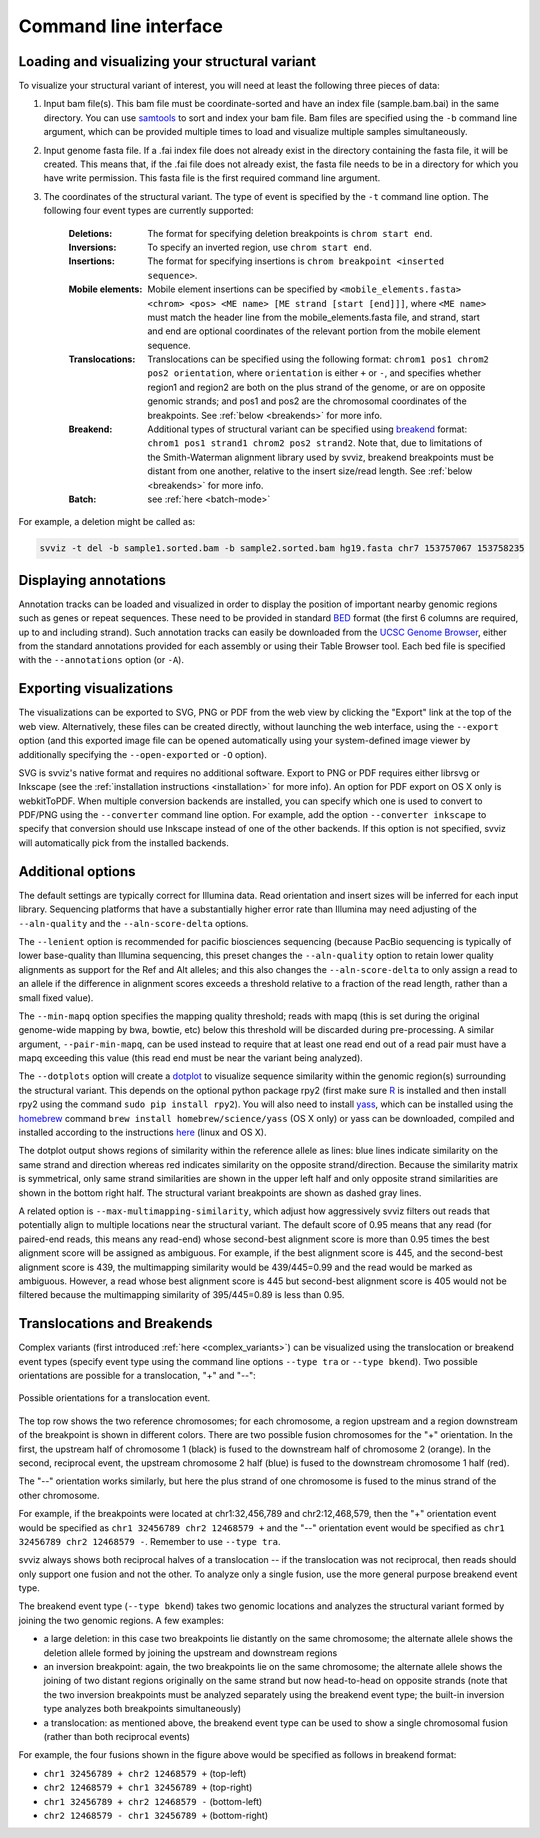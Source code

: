 Command line interface
======================

Loading and visualizing your structural variant
-----------------------------------------------

To visualize your structural variant of interest, you will need at least the following three pieces of data:

1. Input bam file(s). This bam file must be coordinate-sorted and have an index file (sample.bam.bai) in the same directory. You can use `samtools <http://www.htslib.org/download>`_ to sort and index your bam file. Bam files are specified using the ``-b`` command line argument, which can be provided multiple times to load and visualize multiple samples simultaneously.
2. Input genome fasta file. If a .fai index file does not already exist in the directory containing the fasta file, it will be created. This means that, if the .fai file does not already exist, the fasta file needs to be in a directory for which you have write permission. This fasta file is the first required command line argument.
3. The coordinates of the structural variant. The type of event is specified by the ``-t`` command line option. The following four event types are currently supported:
    
    :Deletions: The format for specifying deletion breakpoints is ``chrom start end``.
    :Inversions: To specify an inverted region, use ``chrom start end``.
    :Insertions: The format for specifying insertions is ``chrom breakpoint <inserted sequence>``.
    :Mobile elements: Mobile element insertions can be specified by ``<mobile_elements.fasta> <chrom> <pos> <ME name> [ME strand [start [end]]]``, where ``<ME name>`` must match the header line from the mobile_elements.fasta file, and strand, start and end are optional coordinates of the relevant portion from the mobile element sequence.
    :Translocations: Translocations can be specified using the following format: ``chrom1 pos1 chrom2 pos2 orientation``, where ``orientation`` is either ``+`` or ``-``, and specifies whether region1 and region2 are both on the plus strand of the genome, or are on opposite genomic strands; and pos1 and pos2 are the chromosomal coordinates of the breakpoints. See :ref:`below <breakends>` for more info.
    :Breakend: Additional types of structural variant can be specified using `breakend <http://samtools.github.io/hts-specs/VCFv4.2.pdf>`_ format: ``chrom1 pos1 strand1 chrom2 pos2 strand2``. Note that, due to limitations of the Smith-Waterman alignment library used by svviz, breakend breakpoints must be distant from one another, relative to the insert size/read length. See :ref:`below <breakends>` for more info.
    :Batch: see :ref:`here <batch-mode>`

For example, a deletion might be called as:

.. code-block:: bash

    svviz -t del -b sample1.sorted.bam -b sample2.sorted.bam hg19.fasta chr7 153757067 153758235


Displaying annotations
----------------------

Annotation tracks can be loaded and visualized in order to display the position of important nearby genomic regions such as genes or repeat sequences. These need to be provided in standard `BED <http://genome.ucsc.edu/FAQ/FAQformat.html#format1>`_ format (the first 6 columns are required, up to and including strand). Such annotation tracks can easily be downloaded from the `UCSC Genome Browser <http://genome.ucsc.edu>`_, either from the standard annotations provided for each assembly or using their Table Browser tool. Each bed file is specified with the ``--annotations`` option (or ``-A``).



Exporting visualizations
------------------------

The visualizations can be exported to SVG, PNG or PDF from the web view by clicking the "Export" link at the top of the web view. Alternatively, these files can be created directly, without launching the web interface, using the ``--export`` option (and this exported image file can be opened automatically using your system-defined image viewer by additionally specifying the ``--open-exported`` or ``-O`` option).

SVG is svviz's native format and requires no additional software. Export to PNG or PDF requires either librsvg or Inkscape (see the :ref:`installation instructions <installation>` for more info). An option for PDF export on OS X only is webkitToPDF. When multiple conversion backends are installed, you can specify which one is used to convert to PDF/PNG using the ``--converter`` command line option. For example, add the option ``--converter inkscape`` to specify that conversion should use Inkscape instead of one of the other backends. If this option is not specified, svviz will automatically pick from the installed backends.




Additional options
------------------

The default settings are typically correct for Illumina data. Read orientation and insert sizes will be inferred for each input library. Sequencing platforms that have a substantially higher error rate than Illumina may need adjusting of the ``--aln-quality`` and the ``--aln-score-delta`` options.

The ``--lenient`` option is recommended for pacific biosciences sequencing (because PacBio sequencing is typically of lower base-quality than Illumina sequencing, this preset changes the ``--aln-quality`` option to retain lower quality alignments as support for the Ref and Alt alleles; and this also changes the ``--aln-score-delta`` to only assign a read to an allele if the difference in alignment scores exceeds a threshold relative to a fraction of the read length, rather than a small fixed value). 

The ``--min-mapq`` option specifies the mapping quality threshold; reads with mapq (this is set during the original genome-wide mapping by bwa, bowtie, etc) below this threshold will be discarded during pre-processing. A similar argument, ``--pair-min-mapq``, can be used instead to require that at least one read end out of a read pair must have a mapq exceeding this value (this read end must be near the variant being analyzed).

.. _dotplots:

The ``--dotplots`` option will create a `dotplot <https://en.wikipedia.org/wiki/Dot_plot_(bioinformatics)>`_ to visualize sequence similarity within the genomic region(s) surrounding the structural variant. This depends on the optional python package rpy2 (first make sure `R <https://www.r-project.org>`_ is installed and then install rpy2 using the command ``sudo pip install rpy2``). You will also need to install `yass  <http://bioinfo.lifl.fr/yass>`_, which can be installed using the `homebrew <http://brew.sh>`_ command ``brew install homebrew/science/yass`` (OS X only) or yass can be downloaded, compiled and installed according to the instructions `here <http://bioinfo.lifl.fr/yass/download.php>`_ (linux and OS X).

The dotplot output shows regions of similarity within the reference allele as lines: blue lines indicate similarity on the same strand and direction whereas red indicates similarity on the opposite strand/direction. Because the similarity matrix is symmetrical, only same strand similarities are shown in the upper left half and only opposite strand similarities are shown in the bottom right half. The structural variant breakpoints are shown as dashed gray lines.

.. _multimapping:

A related option is ``--max-multimapping-similarity``, which adjust how aggressively svviz filters out reads that potentially align to multiple locations near the structural variant. The default score of 0.95 means that any read (for paired-end reads, this means any read-end) whose second-best alignment score is more than 0.95 times the best alignment score will be assigned as ambiguous. For example, if the best alignment score is 445, and the second-best alignment score is 439, the multimapping similarity would be 439/445=0.99 and the read would be marked as ambiguous. However, a read whose best alignment score is 445 but second-best alignment score is 405 would not be filtered because the multimapping similarity of 395/445=0.89 is less than 0.95.


.. _breakends:

Translocations and Breakends
----------------------------

Complex variants (first introduced :ref:`here <complex_variants>`) can be visualized using the translocation or breakend event types (specify event type using the command line options ``--type tra`` or ``--type bkend``). Two possible orientations are possible for a translocation, "+" and "--":

.. figure:: translocation_possibilities.png
    :width: 100%
    :align: center

    Possible orientations for a translocation event.

The top row shows the two reference chromosomes; for each chromosome, a region upstream and a region downstream of the breakpoint is shown in different colors. There are two possible fusion chromosomes for the "+" orientation. In the first, the upstream half of chromosome 1 (black) is fused to the downstream half of chromosome 2 (orange). In the second, reciprocal event, the upstream chromosome 2 half (blue) is fused to the downstream chromosome 1 half (red).

The "--" orientation works similarly, but here the plus strand of one chromosome is fused to the minus strand of the other chromosome.

For example, if the breakpoints were located at chr1:32,456,789 and chr2:12,468,579, then the "+" orientation event would be specified as ``chr1 32456789 chr2 12468579 +`` and the "--" orientation event would be specified as ``chr1 32456789 chr2 12468579 -``. Remember to use ``--type tra``.

svviz always shows both reciprocal halves of a translocation -- if the translocation was not reciprocal, then reads should only support one fusion and not the other. To analyze only a single fusion, use the more general purpose breakend event type.

The breakend event type (``--type bkend``) takes two genomic locations and analyzes the structural variant formed by joining the two genomic regions. A few examples:

- a large deletion: in this case two breakpoints lie distantly on the same chromosome; the alternate allele shows the deletion allele formed by joining the upstream and downstream regions

- an inversion breakpoint: again, the two breakpoints lie on the same chromosome; the alternate allele shows the joining of two distant regions originally on the same strand but now head-to-head on opposite strands (note that the two inversion breakpoints must be analyzed separately using the breakend event type; the built-in inversion type analyzes both breakpoints simultaneously)

- a translocation: as mentioned above, the breakend event type can be used to show a single chromosomal fusion (rather than both reciprocal events)

For example, the four fusions shown in the figure above would be specified as follows in breakend format:

- ``chr1 32456789 + chr2 12468579 +`` (top-left)
- ``chr2 12468579 + chr1 32456789 +`` (top-right)
- ``chr1 32456789 + chr2 12468579 -`` (bottom-left)
- ``chr2 12468579 - chr1 32456789 +`` (bottom-right)

